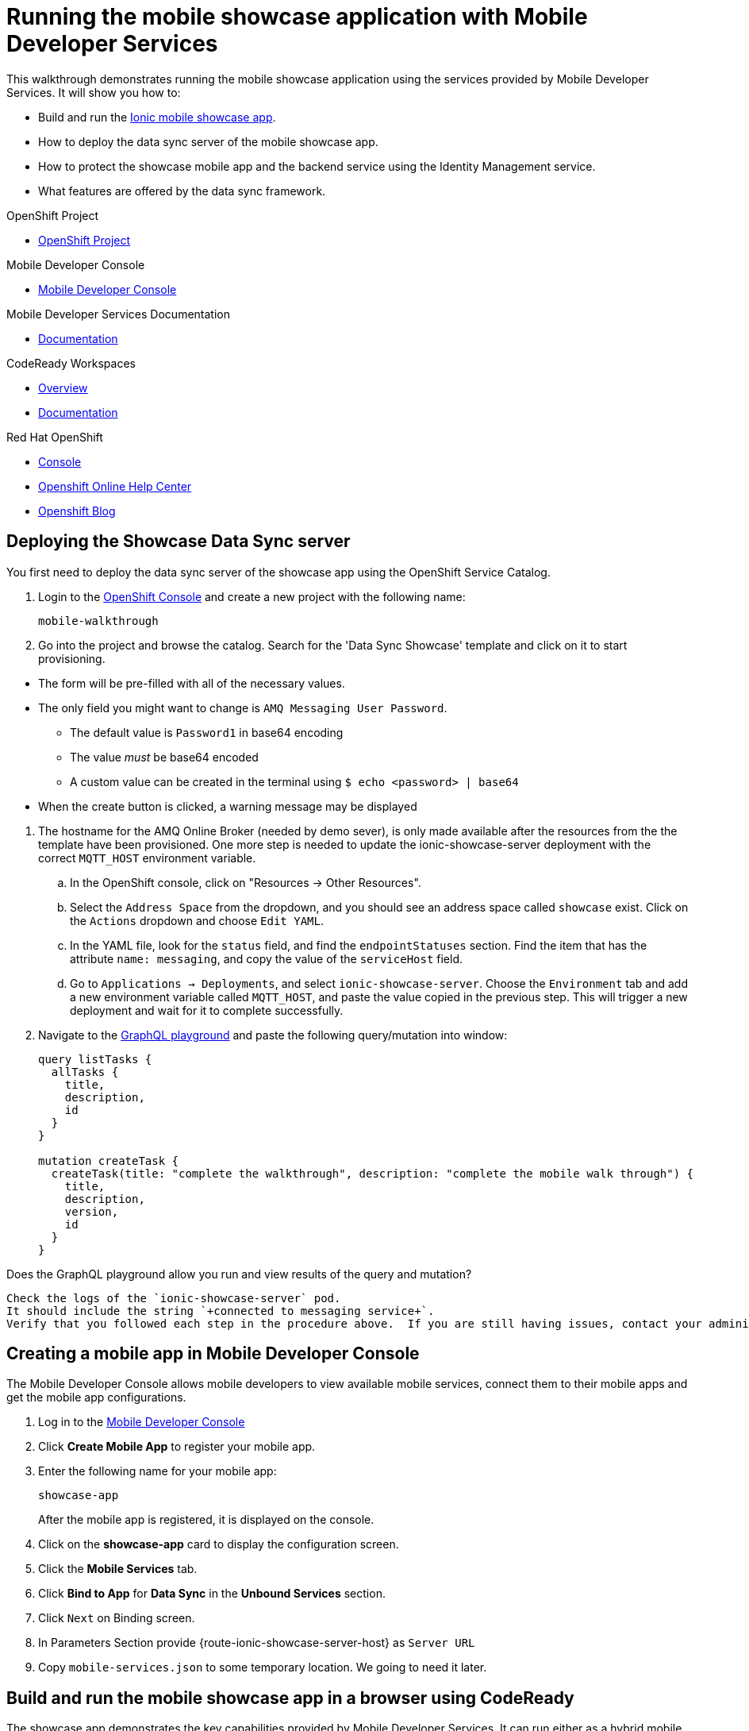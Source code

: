 :showcase-app-link: https://github.com/aerogear/ionic-showcase
:integreatly-name: Managed Integration
:mobile-services-name: Mobile Developer Services

= Running the mobile showcase application with {mobile-services-name}

This walkthrough demonstrates running the mobile showcase application using the services provided by {mobile-services-name}. It will show you how to:

* Build and run the link:{showcase-app-link}[Ionic mobile showcase app].
* How to deploy the data sync server of the mobile showcase app.
* How to protect the showcase mobile app and the backend service using the Identity Management service.
* What features are offered by the data sync framework.

[type=walkthroughResource, serviceName=openshift]
.OpenShift Project
****
* link:{openshift-host}/console/project/{walkthrough-namespace}/overview[OpenShift Project, window="_blank"]
****

[type=walkthroughResource]
.Mobile Developer Console
****
* link:{route-mdc-server-host}[Mobile Developer Console, window="_blank"]
****

[type=walkthroughResource]
.Mobile Developer Services Documentation
****
* link:https://access.redhat.com/documentation/en-us/red_hat_mobile_developer_services/1[Documentation, window="_blank"]
****

[type=walkthroughResource,serviceName=codeready]
.CodeReady Workspaces
****
* link:https://developers.redhat.com/products/codeready-workspaces/overview/[Overview, window="_blank"]
* link:https://access.redhat.com/documentation/en-us/red_hat_codeready_workspaces_for_openshift/1.0.0/[Documentation, window="_blank"]
****

[type=walkthroughResource,serviceName=openshift]
.Red Hat OpenShift
****
* link:{openshift-host}/console[Console, window="_blank"]
* link:https://help.openshift.com/[Openshift Online Help Center, window="_blank"]
* link:https://blog.openshift.com/[Openshift Blog, window="_blank"]
****

[time=10]
== Deploying the Showcase Data Sync server

You first need to deploy the data sync server of the showcase app using the OpenShift Service Catalog.

. Login to the link:{openshift-host}/console[OpenShift Console, window="_blank"] and create a new project with the following name:
+
----
mobile-walkthrough
----
. Go into the project and browse the catalog. Search for the 'Data Sync Showcase' template and click on it to start provisioning.
[NOTE]
====
* The form will be pre-filled with all of the necessary values.
* The only field you might want to change is
`+AMQ Messaging User Password+`.
** The default value is `+Password1+` in base64 encoding
** The value _must_ be base64 encoded
** A custom value can be created in the terminal using
`+$ echo <password> | base64+`
* When the create button is clicked, a warning message may be displayed
====
. The hostname for the AMQ Online Broker (needed by demo sever), is only made available after the resources from the the template have been provisioned. One more step is needed to update the ionic-showcase-server deployment with the correct
`+MQTT_HOST+` environment variable.
.. In the OpenShift console, click on "Resources -> Other Resources".
.. Select the `Address Space` from the dropdown, and you should see an address space called `showcase` exist. Click on the `Actions` dropdown and choose `Edit YAML`.
.. In the YAML file, look for the `status` field, and find the `endpointStatuses` section. Find the item that has the attribute `name: messaging`, and copy the value of the `serviceHost` field.
.. Go to `Applications -> Deployments`, and select `ionic-showcase-server`. Choose the `Environment` tab and add a new environment variable called `+MQTT_HOST+`, and paste the value copied in the previous step. This will trigger a new deployment and wait for it to complete successfully.
. Navigate to the link:{route-ionic-showcase-server-host}/graphql[GraphQL playground, window="_blank"] and paste the following query/mutation into window:
+
----
query listTasks {
  allTasks {
    title,
    description,
    id
  }
}

mutation createTask {
  createTask(title: "complete the walkthrough", description: "complete the mobile walk through") {
    title,
    description,
    version,
    id
  }
}
----

[type=verification]
Does the GraphQL playground allow you run and view results of the query and mutation?

[type=verificationFail]
----
Check the logs of the `ionic-showcase-server` pod.
It should include the string `+connected to messaging service+`.
Verify that you followed each step in the procedure above.  If you are still having issues, contact your administrator.
----


[time=5]
== Creating a mobile app in Mobile Developer Console

The Mobile Developer Console allows mobile developers to view available mobile services, connect them to their mobile apps and get the mobile app configurations.

. Log in to the link:{route-mdc-server-host}[Mobile Developer Console, window="_blank"]
. Click *Create Mobile App* to register your mobile app.
. Enter the following name for your mobile app:
+
----
showcase-app
----
+
After the mobile app is registered, it is displayed on the console.
. Click on the *showcase-app* card to display the configuration screen.
. Click the *Mobile Services* tab.
. Click *Bind to App* for *Data Sync* in the *Unbound Services* section.
. Click `Next` on Binding screen.
. In Parameters Section provide {route-ionic-showcase-server-host} as `Server URL`
. Copy `mobile-services.json` to some temporary location. We going to need it later.

[time=10]
== Build and run the mobile showcase app in a browser using CodeReady

The showcase app demonstrates the key capabilities provided by {mobile-services-name}. It can run either as a hybrid mobile application, or a progressive web app (PWA).

In this step we will use CodeReady to build it as a PWA and run it in a browser.

=== Steps

. Login to link:{che-url}[CodeReady Console, window="_blank"] and don't create a workspace just yet.
. Modify the url to:
https://{che-url}/f?url=https://github.com/aerogear/ionic-showcase.git and CodeReady will automatically set up a new workspace for you.
. Open `src/mobile-services.json` in the CodeReady editor and replace it with the saved file content from the previous section.
. Next, you should be able to find a few pre-defined commands in the “Manage Commands” panel. Run the `build` command to install required dependencies.
. Execute `serve` command. It will print the URL in console that can be used to launch the application. Open the URL in a browser tab and you should see the showcase app working.
. Open the `Manage Tasks` page of the showcase app and try create a few tasks. You can open the same URL in a few different tabs and see the tasks synced across all of them in real-time.

[time=15]
== Protect the mobile showcase app by Identity Management service

The showcase app is working, but not secure. Let's use the Identity Management service to protect both the client and the data sync server.

=== Add Identity Management service to the client app

. Go to the link:{route-mdc-server-host}[Mobile Developer Console, window="_blank"].
. Click on the *showcase-app* card to display the configuration screen.
. Click the *Mobile Services* tab.
. Click *Bind to App* for *Identity Management* in the *Unbound Services* section, with the following parameters:
.. Admin User Name: `admin`
.. Admin User Password: `admin`
.. Client Type: `public`
. Close the wizard. Once the binding process is completed, you should the *Identity Management* row is moved to the `Bound Services` section.
. Go back to the `Configuration` tab of the app and you should see the content of `mobile-services.json` is updated. Copy the content and save it somewhere on the computer.

=== Add Identity Management service to the showcase client and server applications

. Go to the `Mobile Services` tab again and expand the *Identity Management* row. Open the `Keycloak Realm URL` in a new tab.
. Login with username `admin` and password `admin`.
. After the console is loaded, we need to create a new client for the showcase data sync server and add some users for the showcase app:
.. Choose `Configure -> clients` in the menu.
.. Click on the `Create` button on the top-right corner, and create a new client with the following parameters:
... Client ID: showcase-app-server
... Do not change the rest of the fields.
.. Save the client. You should see the *Settings* page of the client.
.. Change the `Access Type` to `bearer-only` and save again.
.. Click on the `Installation` tab, and select `Keycloak OIDC JSON` format. Use the `Download` button to save the configuration file to a directory on the computer.
.. Select `Users` on the left menu, and click on `View all users`. You will see there is only 1 admin user in the realm. Click on `Add user` to create new ones. Pick a username you like and save.
.. Go to `Credentials` tab and set a password for this user. Set `Temporary` option to `OFF`.
. Next, we need to update the showcase sync server app to use the downloaded configuration file:
.. Go to the link:{openshift-host}/console/project/{walkthrough-namespace}/config-maps[Config Maps page of the OpenShift console], and click on `Create Config Map`.
.. In the creation form, enter the following values:
... Name: showcase-server-idm-config
... Key: keycloak.json
... Value: Use the `Browser` button to load the `keycloak.json` file that was downloaded previously.
.. Once the config map object is created, go to `Applications -> Deployments`. Select the deployment config for `ionic-showcase-server`.
.. Click on the *Configuration* tab, and find the `Volumes` section. Click on the `Add Config Files` at the bottom of the section.
... Choose the `showcase-server-idm-config` config map as the *Source*.
... Set the value for *Mount Path* to be `/tmp/keycloak`.
... Click on `Add`. This will trigger a new deployment.
.. Go to the *Environment* tab of the deployment config, and add a new environment variable:
... Name: `KEYCLOAK_CONFIG`
... Value: `/tmp/keycloak/keycloak.json`
.. Wait for the deployment to complete and the showcase data sync server is running.
. Navigate to the link:{route-ionic-showcase-server-host}/graphql[GraphQL playground, window="_blank"] page again and refresh the page. This time you should get an `Access Denied` error. This is because the endpoint is now protected by Keycloak and requires user authentication.

=== Update the config of the showcase client app and run it

. Go to link:{che-url}[CodeReady Console, window="_blank"] and open the workspace for the showcase app that we have created in one of the previous steps.
. Open `src/mobile-services.json` in the CodeReady editor and replace it with the updated version from the Mobile Developer Console.
. Execute the `build` and `serve` commands again. Open the URL in a browser tab and this time you will be presented with a login page.
. Login with the user credentials you have created, and you should be able to continue using the app. Try create more tasks and see if it works.

[time=10]
== Exploring data sync features using the showcase app

In oder to use the showcase app to explore data sync features, it's best to run the multiple instances of the app using different browsers. You can run it in a browser on a mobile device if you have one. 

=== Real time sync 

. Select one instance of the app and open side panel 
image::images/showcase.png[integration, role="integr8ly-img-responsive"].
. Select `Manage Tasks`.
. Create a new task using `+` icon.
. Put any information into the New Task view and click on the create button
. Check other instances of the app and you should see the same task appear.
. Make some changes to the task in any instance of the app, and you should see the all the changes are automatically synced across all instances.

=== Offline Support

. In order to demo the offline feature, we need to get the device into offline mode first.
.. On a mobile phone this can be done by turning on airplane mode. 
.. In a browser you can use the developer tool to simulate offline mode (For example, in Chrome, you can open it by pressing F12, or using Command+Option+I on macOS. Select the `Network` tab, and check `Offline`).
. Create a new task in the showcase app. The task should be created and the `Offline Changes` button in the footer should contain one change.
. Try make a few more changes by either editing existing tasks, or creating new ones.
. You can review all the changes you have made while offline directly by clicking on `Offline Changes` button.
. Check other instances of the app and you will not see any of the changes you have made because the current one is offline.
. Restore connectivity, and once the client is online again, you should see all `Offline Changes` are synced to the server and appearing in other instances of the showcase app.

=== Conflict resolution

. Make sure there are 2 instances of the app running.
. In both instances of the app:
.. Go offline
.. Make some changes to the same task
. Bring both of them back online again. You will see a popup showing up in the last instance that is back online warning about conflicts.

// [time=5]
// == View the metrics data of mobile services

// TODO - complete this section once the metrics stack is available



// [time=10]
// == Check the audit logs

// You can use the OpenShift logging feature to see the audit logs that are generated by the syncserver app.

// === Steps

// . Find out the URL of the Kibana dashboard of your OpenShift cluster:
// .. Run the following commands on the bastion server (as root user):
// +
// ----
// oc project openshift-logging
// oc get route
// ----
// +
// .. You should see there is a route called `logging-kibana`. Copy the `Host` value of that route and open it in your browser. You should see the Kibana dashboard page.
// . Filter out the audit log messages in Kibana. 
// .. On the `Discover` page, there should be a dropdown you can select on this page. Choose the namespace where the syncserver app is deployed to, and take a look at the messages.
// .. You should see a lot of messages, try expand one and see what the message looks like.
// .. In the `Search` field on the top, enter `tag:AUDIT` and you should be able to see the audit logs generated by the app. If you can't see any message, go to the GraphqQL playground page and execute some queries and then try search again.
// .. [Optional] Follow the steps descibed in link:https://github.com/aerogear/apollo-voyager-server/blob/master/doc/guides/metrics-and-audit-logs.md#importing-kibana-saved-objects:[Importing Kibana Saved Objects guide] and try importing a dashboard template for the sync app, and view the imported dashboard.
